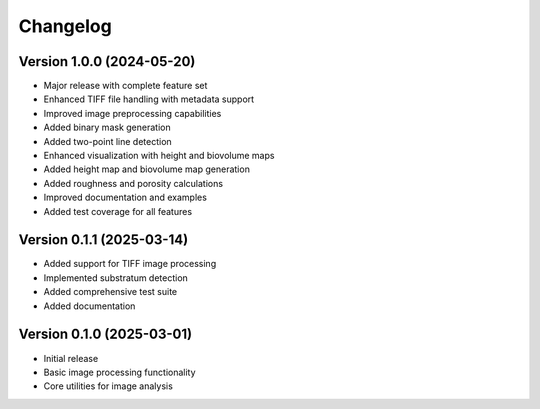 Changelog
=========

Version 1.0.0 (2024-05-20)
-------------------------

* Major release with complete feature set
* Enhanced TIFF file handling with metadata support
* Improved image preprocessing capabilities
* Added binary mask generation
* Added two-point line detection
* Enhanced visualization with height and biovolume maps
* Added height map and biovolume map generation
* Added roughness and porosity calculations
* Improved documentation and examples
* Added test coverage for all features

Version 0.1.1 (2025-03-14)
-------------------------

* Added support for TIFF image processing
* Implemented substratum detection
* Added comprehensive test suite
* Added documentation

Version 0.1.0 (2025-03-01)
-------------------------

* Initial release
* Basic image processing functionality
* Core utilities for image analysis 